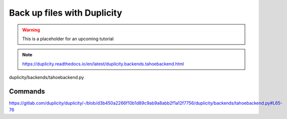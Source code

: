 =============================
Back up files with Duplicity
=============================

.. warning:: This is a placeholder for an upcoming tutorial


.. note:: https://duplicity.readthedocs.io/en/latest/duplicity.backends.tahoebackend.html

duplicity/backends/tahoebackend.py


Commands
========

https://gitlab.com/duplicity/duplicity/-/blob/d3b450a2266f10b1d89c9ab9a8abb2f1a12f7756/duplicity/backends/tahoebackend.py#L65-76
